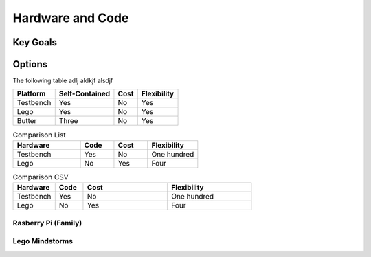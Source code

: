 Hardware and Code
=================

Key Goals
---------

Options
-------

.. _hwcodeOptions:

The following table adlj aldkjf alsdjf 

.. table:
=============== ============== ==== ===========
Platform        Self-Contained Cost Flexibility
=============== ============== ==== ===========
Testbench       Yes            No   Yes              
Lego            Yes            No   Yes
Butter          Three          No   Yes
=============== ============== ==== ===========

.. list-table:: Comparison List
    :widths: 20 10 10 15
    :header-rows: 1

    * - Hardware
      - Code
      - Cost
      - Flexibility
    * - Testbench
      - Yes
      - No
      - One hundred
    * - Lego    
      - No
      - Yes
      - Four

.. csv-table:: Comparison CSV
    :header: Hardware,Code,Cost,Flexibility
    :widths: 15 10 30 30

    Testbench,Yes,No,One hundred
    Lego,No,Yes,Four

Rasberry Pi (Family)
~~~~~~~~~~~~~~~~~~~~

Lego Mindstorms
~~~~~~~~~~~~~~~